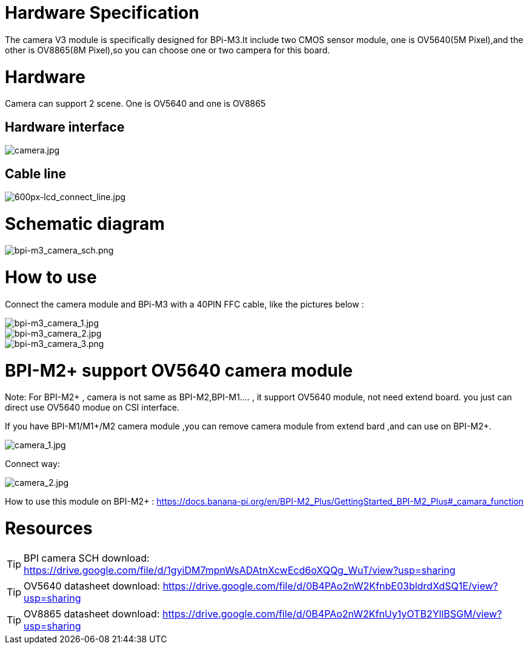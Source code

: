 = Hardware Specification

The camera V3 module is specifically designed for BPi-M3.It include two CMOS sensor module, one is OV5640(5M Pixel),and the other is OV8865(8M Pixel),so you can choose one or two campera for this board.

= Hardware

Camera can support 2 scene. One is OV5640 and one is OV8865

== Hardware interface

image::/picture/camera.jpg[camera.jpg]

== Cable line
image::/picture/600px-lcd_connect_line.jpg[600px-lcd_connect_line.jpg]


= Schematic diagram
image::/picture/bpi-m3_camera_sch.png[bpi-m3_camera_sch.png]


= How to use
Connect the camera module and BPi-M3 with a 40PIN FFC cable, like the pictures below :

image::/picture/bpi-m3_camera_1.jpg[bpi-m3_camera_1.jpg]
image::/picture/bpi-m3_camera_2.jpg[bpi-m3_camera_2.jpg]
image::/picture/bpi-m3_camera_3.png[bpi-m3_camera_3.png]


= BPI-M2+ support OV5640 camera module
Note: For BPI-M2+ , camera is not same as BPI-M2,BPI-M1.... , it support OV5640 module, not need extend board. you just can direct use OV5640 modue on CSI interface.

If you have BPI-M1/M1+/M2 camera module ,you can remove camera module from extend bard ,and can use on BPI-M2+.

image::/picture/camera_1.jpg[camera_1.jpg]

Connect way:

image::/picture/camera_2.jpg[camera_2.jpg]

How to use this module on BPI-M2+ : https://docs.banana-pi.org/en/BPI-M2_Plus/GettingStarted_BPI-M2_Plus#_camara_function


= Resources
TIP: BPI camera SCH download: https://drive.google.com/file/d/1gyiDM7mpnWsADAtnXcwEcd6oXQQg_WuT/view?usp=sharing

TIP: OV5640 datasheet download: https://drive.google.com/file/d/0B4PAo2nW2KfnbE03bldrdXdSQ1E/view?usp=sharing

TIP: OV8865 datasheet download: https://drive.google.com/file/d/0B4PAo2nW2KfnUy1yOTB2YllBSGM/view?usp=sharing